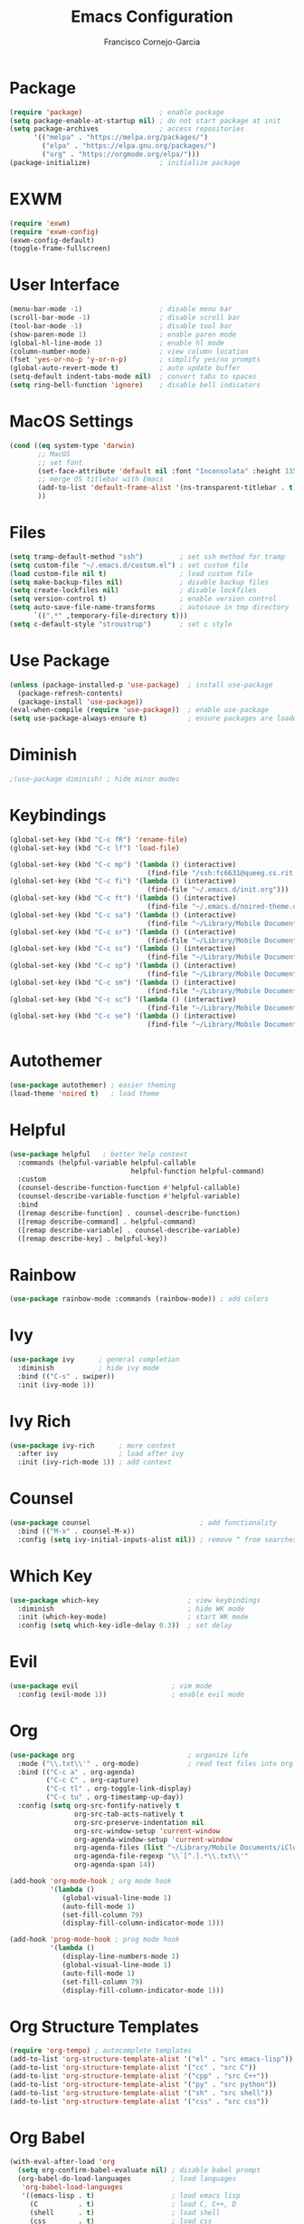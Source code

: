 #+title: Emacs Configuration
#+author: Francisco Cornejo-Garcia
#+property: header-args:emacs-lisp :tangle yes :mkdirp yes 
* Package
  #+begin_src emacs-lisp
    (require 'package)                   ; enable package
    (setq package-enable-at-startup nil) ; do not start package at init
    (setq package-archives               ; access repositories
          '(("melpa" . "https://melpa.org/packages/")
            ("elpa" . "https://elpa.gnu.org/packages/")
            ("org" . "https://orgmode.org/elpa/")))
    (package-initialize)                 ; initialize package
  #+end_src
* EXWM
  #+begin_src emacs-lisp
    (require 'exwm)
    (require 'exwm-config)
    (exwm-config-default)
    (toggle-frame-fullscreen)
  #+end_src
* User Interface
  #+begin_src emacs-lisp
    (menu-bar-mode -1)                   ; disable menu bar
    (scroll-bar-mode -1)                 ; disable scroll bar
    (tool-bar-mode -1)                   ; disable tool bar
    (show-paren-mode 1)                  ; enable paren mode
    (global-hl-line-mode 1)              ; enable hl mode
    (column-number-mode)                 ; view column location
    (fset 'yes-or-no-p 'y-or-n-p)        ; simplify yes/no prompts
    (global-auto-revert-mode t)          ; auto update buffer
    (setq-default indent-tabs-mode nil)  ; convert tabs to spaces
    (setq ring-bell-function 'ignore)    ; disable bell indicators

  #+end_src
* MacOS Settings
  #+begin_src emacs-lisp
    (cond ((eq system-type 'darwin)
           ;; MacOS
           ;; set font
           (set-face-attribute 'default nil :font "Inconsolata" :height 135)
           ;; merge OS titlebar with Emacs
           (add-to-list 'default-frame-alist '(ns-transparent-titlebar . t))
           ))
  #+end_src
* Files
  #+begin_src emacs-lisp
    (setq tramp-default-method "ssh")         ; set ssh method for tramp
    (setq custom-file "~/.emacs.d/custom.el") ; set custom file
    (load custom-file nil t)                  ; load custom file
    (setq make-backup-files nil)              ; disable backup files
    (setq create-lockfiles nil)               ; disable lockfiles
    (setq version-control t)                  ; enable version control
    (setq auto-save-file-name-transforms      ; autosave in tmp directory
          `((".*" ,temporary-file-directory t)))
    (setq c-default-style "stroustrup")       ; set c style
  #+end_src
* Use Package
  #+begin_src emacs-lisp
    (unless (package-installed-p 'use-package)  ; install use-package
      (package-refresh-contents)
      (package-install 'use-package))
    (eval-when-compile (require 'use-package))  ; enable use-package
    (setq use-package-always-ensure t)          ; ensure packages are loaded
  #+end_src
* Diminish
  #+begin_src emacs-lisp
                                            ;(use-package diminish) ; hide minor modes
  #+end_src
* Keybindings
  #+begin_src emacs-lisp
    (global-set-key (kbd "C-c fR") 'rename-file)
    (global-set-key (kbd "C-c lf") 'load-file)

    (global-set-key (kbd "C-c mp") '(lambda () (interactive)
                                      (find-file "/ssh:fc6631@queeg.cs.rit.edu:/home/stu11/s2/fc6631/Courses/CS243/.")))
    (global-set-key (kbd "C-c fi") '(lambda () (interactive)
                                      (find-file "~/.emacs.d/init.org")))
    (global-set-key (kbd "C-c ft") '(lambda () (interactive)
                                      (find-file "~/.emacs.d/noired-theme.org")))
    (global-set-key (kbd "C-c sa") '(lambda () (interactive)
                                      (find-file "~/Library/Mobile Documents/iCloud~com~appsonthemove~beorg/Documents/org/life.txt")))
    (global-set-key (kbd "C-c sr") '(lambda () (interactive)
                                      (find-file "~/Library/Mobile Documents/iCloud~com~appsonthemove~beorg/Documents/org/rit.txt")))
    (global-set-key (kbd "C-c ss") '(lambda () (interactive)
                                      (find-file "~/Library/Mobile Documents/iCloud~com~appsonthemove~beorg/Documents/org/wint95.txt")))
    (global-set-key (kbd "C-c sp") '(lambda () (interactive)
                                      (find-file "~/Library/Mobile Documents/iCloud~com~appsonthemove~beorg/Documents/org/math251.txt")))
    (global-set-key (kbd "C-c sm") '(lambda () (interactive)
                                      (find-file "~/Library/Mobile Documents/iCloud~com~appsonthemove~beorg/Documents/org/csci243.txt")))
    (global-set-key (kbd "C-c sc") '(lambda () (interactive)
                                      (find-file "~/Library/Mobile Documents/iCloud~com~appsonthemove~beorg/Documents/org/csci262.txt")))
    (global-set-key (kbd "C-c se") '(lambda () (interactive)
                                      (find-file "~/Library/Mobile Documents/iCloud~com~appsonthemove~beorg/Documents/org/swen261.txt")))
  #+end_src
* Autothemer
  #+begin_src emacs-lisp
    (use-package autothemer) ; easier theming
    (load-theme 'noired t)   ; load theme
  #+end_src
* Helpful
  #+begin_src emacs-lisp
    (use-package helpful   ; better help context
      :commands (helpful-variable helpful-callable
                                  helpful-function helpful-command)
      :custom
      (counsel-describe-function-function #'helpful-callable)
      (counsel-describe-variable-function #'helpful-variable)
      :bind
      ([remap describe-function] . counsel-describe-function)
      ([remap describe-command] . helpful-command)
      ([remap describe-variable] . counsel-describe-variable)
      ([remap describe-key] . helpful-key))
  #+end_src
* Rainbow
  #+begin_src emacs-lisp
    (use-package rainbow-mode :commands (rainbow-mode)) ; add colors
  #+end_src
* Ivy
  #+begin_src emacs-lisp
    (use-package ivy      ; general completion
      :diminish           ; hide ivy mode
      :bind (("C-s" . swiper))
      :init (ivy-mode 1))
  #+end_src
* Ivy Rich
  #+begin_src emacs-lisp
    (use-package ivy-rich      ; more context
      :after ivy               ; load after ivy
      :init (ivy-rich-mode 1)) ; add context
  #+end_src
* Counsel
  #+begin_src emacs-lisp
    (use-package counsel                           ; add functionality
      :bind (("M-x" . counsel-M-x))
      :config (setq ivy-initial-inputs-alist nil)) ; remove ^ from searches
  #+end_src
* Which Key
  #+begin_src emacs-lisp
    (use-package which-key                      ; view keybindings
      :diminish                                 ; hide WK mode
      :init (which-key-mode)                    ; start WK mode
      :config (setq which-key-idle-delay 0.3))  ; set delay
  #+end_src
* Evil
  #+begin_src emacs-lisp
    (use-package evil                       ; vim mode
      :config (evil-mode 1))                ; enable evil mode
  #+end_src
* Org
  #+begin_src emacs-lisp :results output silent
    (use-package org                            ; organize life
      :mode ("\\.txt\\'" . org-mode)            ; read text files into org mode
      :bind (("C-c a" . org-agenda)
             ("C-c C" . org-capture)
             ("C-c tl" . org-toggle-link-display)
             ("C-c tu" . org-timestamp-up-day))
      :config (setq org-src-fontify-natively t
                    org-src-tab-acts-natively t
                    org-src-preserve-indentation nil
                    org-src-window-setup 'current-window
                    org-agenda-window-setup 'current-window
                    org-agenda-files (list "~/Library/Mobile Documents/iCloud~com~appsonthemove~beorg/Documents/org/")
                    org-agenda-file-regexp "\\`[^.].*\\.txt\\'"
                    org-agenda-span 14))

    (add-hook 'org-mode-hook ; org mode hook
              '(lambda ()
                 (global-visual-line-mode 1)
                 (auto-fill-mode 1)
                 (set-fill-column 79)
                 (display-fill-column-indicator-mode 1)))

    (add-hook 'prog-mode-hook ; prog mode hook
              '(lambda ()
                 (display-line-numbers-mode 1)
                 (global-visual-line-mode 1)
                 (auto-fill-mode 1)
                 (set-fill-column 79)
                 (display-fill-column-indicator-mode 1)))
  #+end_src
* Org Structure Templates
  #+begin_src emacs-lisp
    (require 'org-tempo) ; autocomplete templates
    (add-to-list 'org-structure-template-alist '("el" . "src emacs-lisp"))
    (add-to-list 'org-structure-template-alist '("cc" . "src C"))
    (add-to-list 'org-structure-template-alist '("cpp" . "src C++"))
    (add-to-list 'org-structure-template-alist '("py" . "src python"))
    (add-to-list 'org-structure-template-alist '("sh" . "src shell"))
    (add-to-list 'org-structure-template-alist '("css" . "src css"))
  #+end_src
* Org Babel
  #+begin_src emacs-lisp
    (with-eval-after-load 'org
      (setq org-confirm-babel-evaluate nil) ; disable babel prompt
      (org-babel-do-load-languages          ; load languages
       'org-babel-load-languages
       '((emacs-lisp . t)                   ; load emacs lisp
         (C          . t)                   ; load C, C++, D
         (shell      . t)                   ; load shell
         (css        . t)                   ; load css
         (plantuml   . t))))                ; load plantuml
  #+end_src
* Org Roam
  #+begin_src emacs-lisp
    (use-package org-roam                        ; connect notes
      :diminish                                  ; hide OrgRoam mode
      :bind (("C-c rf" . org-roam-find-file)
             ("C-c ri" . org-roam-insert))
      :hook (after-init . org-roam-mode)         ; start after init
      :custom
      (org-roam-directory "~/Documents/neuron/") ; set directory
      (org-roam-file-extensions '("txt")))       ; use txt files
  #+end_src
